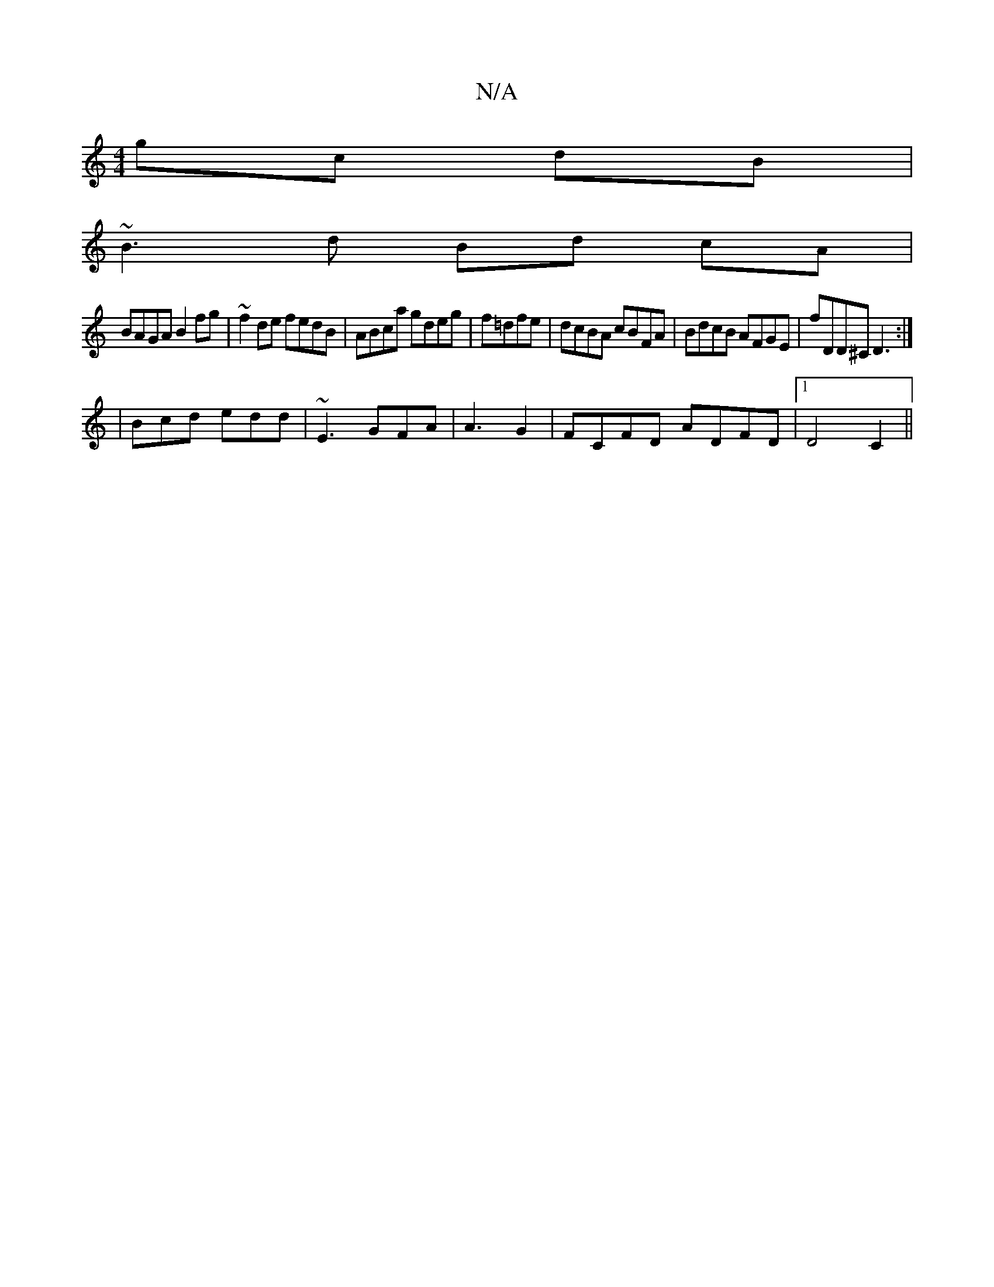 X:1
T:N/A
M:4/4
R:N/A
K:Cmajor
 gc dB|
~B3d Bd cA|
BAGA B2fg|~f2de fedB|ABca gdeg|f=dfe |dcBA cBFA|BdcB AFGE|fDD^C D3:|
|Bcd edd | ~E3 GFA | A3 G2 | FCFD ADFD |1 D4 C2||

|:GF|E3 E/D/ | D2 Ec | EG dG Be | ge dB/B/ B/d/B|c3 d:|
(3AA